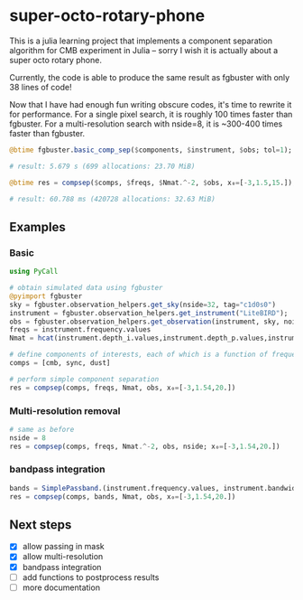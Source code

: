 * super-octo-rotary-phone
This is a julia learning project that implements a component
separation algorithm for CMB experiment in Julia -- sorry I wish it is
actually about a super octo rotary phone.

Currently, the code is able to produce the same result as fgbuster
with only 38 lines of code!

Now that I have had enough fun writing obscure codes, it's time to
rewrite it for performance. For a single pixel search, it is roughly
100 times faster than fgbuster. For a multi-resolution search with
nside=8, it is ~300-400 times faster than fgbuster.

#+BEGIN_SRC julia
@btime fgbuster.basic_comp_sep($components, $instrument, $obs; tol=1);

# result: 5.679 s (699 allocations: 23.70 MiB)

@btime res = compsep($comps, $freqs, $Nmat.^-2, $obs, x₀=[-3,1.5,15.]);

# result: 60.788 ms (420728 allocations: 32.63 MiB)
#+END_SRC

** Examples
*** Basic
#+BEGIN_SRC julia
using PyCall

# obtain simulated data using fgbuster
@pyimport fgbuster
sky = fgbuster.observation_helpers.get_sky(nside=32, tag="c1d0s0")
instrument = fgbuster.observation_helpers.get_instrument("LiteBIRD");
obs = fgbuster.observation_helpers.get_observation(instrument, sky, noise=true);
freqs = instrument.frequency.values
Nmat = hcat(instrument.depth_i.values,instrument.depth_p.values,instrument.depth_p.values).^-2

# define components of interests, each of which is a function of frequency and other predefined parameters
comps = [cmb, sync, dust]

# perform simple component separation
res = compsep(comps, freqs, Nmat, obs, x₀=[-3,1.54,20.])
#+END_SRC
*** Multi-resolution removal
#+BEGIN_SRC julia
# same as before
nside = 8
res = compsep(comps, freqs, Nmat.^-2, obs, nside; x₀=[-3,1.54,20.])
#+END_SRC

*** bandpass integration
#+BEGIN_SRC julia
bands = SimplePassband.(instrument.frequency.values, instrument.bandwidth.values)
res = compsep(comps, bands, Nmat, obs, x₀=[-3,1.54,20.])
#+END_SRC

** Next steps
- [X] allow passing in mask
- [X] allow multi-resolution
- [X] bandpass integration
- [ ] add functions to postprocess results
- [ ] more documentation
